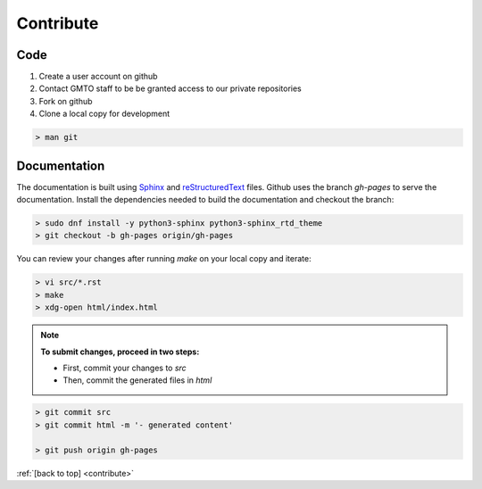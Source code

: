.. _Contribute:

Contribute
==========

Code
----
        
1. Create a user account on github
2. Contact GMTO staff to be be granted access to our private repositories
3. Fork on github
4. Clone a local copy for development

.. code-block:: bash

   > man git 


Documentation
-------------

The documentation is built using `Sphinx <http://www.sphinx-doc.org/en/stable/#>`_ and
`reStructuredText <http://www.sphinx-doc.org/en/stable/rest.html>`_ files.
Github uses the branch `gh-pages` to serve the documentation.
Install the dependencies needed to build the documentation and checkout the branch:

.. code-block:: bash

   > sudo dnf install -y python3-sphinx python3-sphinx_rtd_theme
   > git checkout -b gh-pages origin/gh-pages

You can review your changes after running `make` on your local copy and iterate:

.. code-block:: bash

   > vi src/*.rst
   > make
   > xdg-open html/index.html

.. note::
   **To submit changes, proceed in two steps:**

   * First, commit your changes to `src`
   * Then, commit the generated files in `html`


.. code-block:: bash
   
   > git commit src
   > git commit html -m '- generated content'

   > git push origin gh-pages



:ref:`[back to top] <contribute>`
 

